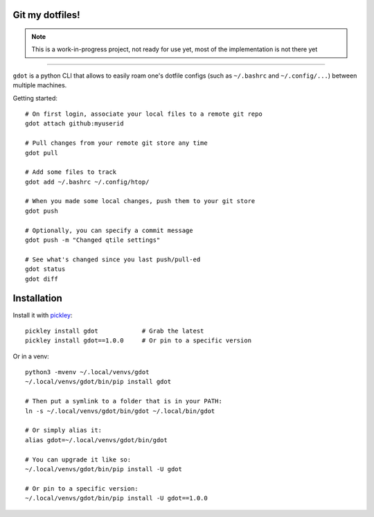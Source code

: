 Git my dotfiles!
================

.. image:: https://img.shields.io/pypi/v/gdot.svg
    :target: https://pypi.org/project/gdot/
    :alt: Version on pypi

.. image:: https://github.com/codrsquad/gdot/workflows/Tests/badge.svg
    :target: https://github.com/codrsquad/gdot/actions
    :alt: Tested with Github Actions

.. image:: https://img.shields.io/pypi/pyversions/gdot.svg
    :target: https://github.com/codrsquad/gdot
    :alt: Python versions tested (link to github project)

.. note::
    This is a work-in-progress project, not ready for use yet, most of the implementation is not there yet

----------------

``gdot`` is a python CLI that allows to easily roam one's dotfile configs
(such as ``~/.bashrc`` and ``~/.config/...``) between multiple machines.


Getting started::

    # On first login, associate your local files to a remote git repo
    gdot attach github:myuserid

    # Pull changes from your remote git store any time
    gdot pull

    # Add some files to track
    gdot add ~/.bashrc ~/.config/htop/

    # When you made some local changes, push them to your git store
    gdot push

    # Optionally, you can specify a commit message
    gdot push -m "Changed qtile settings"

    # See what's changed since you last push/pull-ed
    gdot status
    gdot diff


Installation
============

Install it with pickley_::

    pickley install gdot            # Grab the latest
    pickley install gdot==1.0.0     # Or pin to a specific version


Or in a venv::

    python3 -mvenv ~/.local/venvs/gdot
    ~/.local/venvs/gdot/bin/pip install gdot

    # Then put a symlink to a folder that is in your PATH:
    ln -s ~/.local/venvs/gdot/bin/gdot ~/.local/bin/gdot

    # Or simply alias it:
    alias gdot=~/.local/venvs/gdot/bin/gdot

    # You can upgrade it like so:
    ~/.local/venvs/gdot/bin/pip install -U gdot

    # Or pin to a specific version:
    ~/.local/venvs/gdot/bin/pip install -U gdot==1.0.0


.. _pickley: https://pypi.org/project/pickley/
